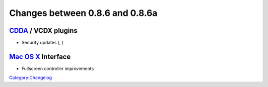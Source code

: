 Changes between 0.8.6 and 0.8.6a
================================

`CDDA <Documentation:Modules/cdda>`__ / VCDX plugins
----------------------------------------------------

-  Security updates (, )

`Mac OS X <Mac_OS_X>`__ Interface
---------------------------------

-  Fullscreen controller improvements

`Category:Changelog <Category:Changelog>`__
